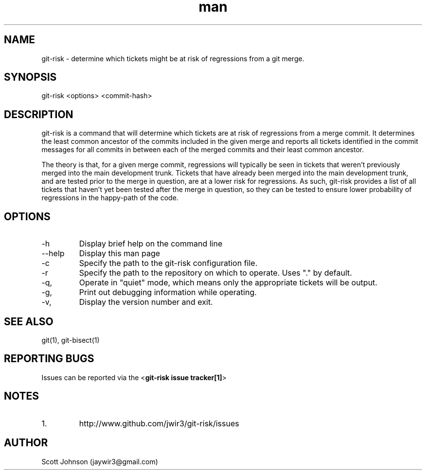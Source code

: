 .\" Manpage for git-risk.
.\" Contact jaywir3@gmail.com to correct errors or typos.
.TH man 8 "14 Dec 2014" "0.0.4" "git-risk manpage"
.SH NAME
git-risk \- determine which tickets might be at risk of regressions from a git merge.
.SH SYNOPSIS
git-risk <options> <commit-hash>
.SH DESCRIPTION
git-risk is a command that will determine which tickets are at risk of
regressions from a merge commit. It determines the least common ancestor of the
commits included in the given merge and reports all tickets identified in the
commit messages for all commits in between each of the merged commits and their
least common ancestor.

The theory is that, for a given merge commit, regressions will typically be
seen in tickets that weren't previously merged into the main development trunk.
Tickets that have already been merged into the main development trunk, and are
tested prior to the merge in question, are at a lower risk for regressions. As
such, git-risk provides a list of all tickets that haven't yet been tested after
the merge in question, so they can be tested to ensure lower probability of
regressions in the happy-path of the code.
.SH OPTIONS
.IP -h
Display brief help on the command line
.IP --help
Display this man page
.IP -c <path>, --config <path>
Specify the path to the git-risk configuration file.
.IP -r <repository-path>, --repository <repository-path>
Specify the path to the repository on which to operate. Uses "." by default.
.IP -q, --quiet
Operate in "quiet" mode, which means only the appropriate tickets will be output.
.IP -g, --debug
Print out debugging information while operating.
.IP -v, --version
Display the version number and exit.
.SH SEE ALSO
git(1), git-bisect(1)
.SH REPORTING BUGS
Issues can be reported via the <\fBgit-risk issue tracker[1]\fR>
.SH NOTES
.IP 1. git-risk issue tracker
http://www.github.com/jwir3/git-risk/issues
.SH AUTHOR
Scott Johnson (jaywir3@gmail.com)
